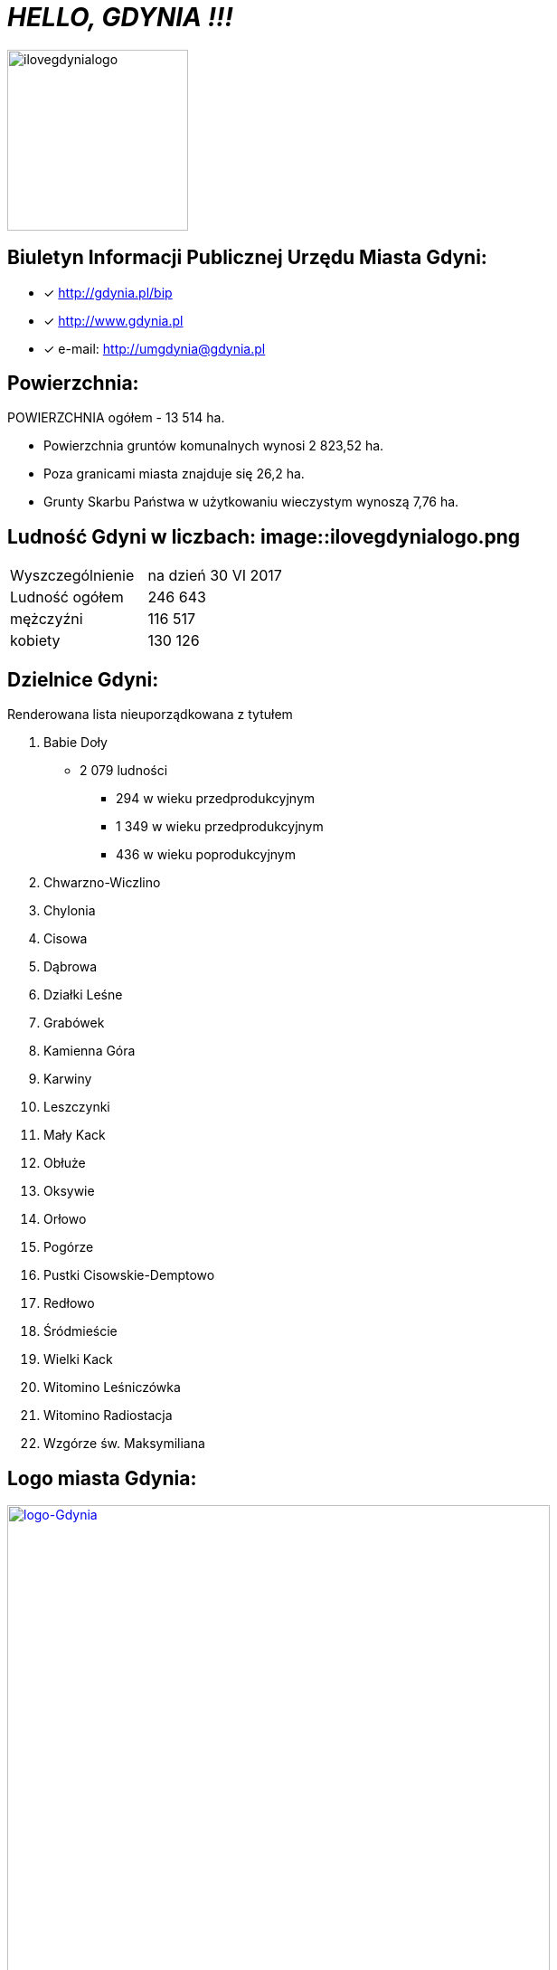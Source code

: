 = _HELLO, GDYNIA !!!_      

image::ilovegdynialogo.png[ilovegdynialogo,200]


== Biuletyn Informacji Publicznej Urzędu Miasta Gdyni:

* [x] <http://gdynia.pl/bip>

* [x] <http://www.gdynia.pl>

* [x] e-mail: <http://umgdynia@gdynia.pl>


== Powierzchnia:

POWIERZCHNIA ogółem - 13 514 ha.

** Powierzchnia gruntów komunalnych wynosi 2 823,52 ha.

** Poza granicami miasta znajduje się 26,2 ha.

** Grunty Skarbu Państwa w użytkowaniu wieczystym wynoszą 7,76 ha.

== Ludność Gdyni w liczbach:  image::ilovegdynialogo.png

|===
| Wyszczególnienie	|  na dzień 30 VI 2017
| Ludność ogółem	| 246 643
| mężczyźni | 116 517
| kobiety | 130 126
|===


== Dzielnice Gdyni:
[squere]
.Renderowana lista nieuporządkowana z tytułem

.  Babie Doły
** 2 079 ludności
*** 294 w wieku przedprodukcyjnym
*** 1 349 w wieku przedprodukcyjnym
*** 436 w wieku poprodukcyjnym

. Chwarzno-Wiczlino

. Chylonia

. Cisowa

. Dąbrowa

. Działki Leśne

. Grabówek

. Kamienna Góra

. Karwiny

. Leszczynki

. Mały Kack

. Obłuże

. Oksywie

. Orłowo

. Pogórze

. Pustki Cisowskie-Demptowo

. Redłowo

. Śródmieście

. Wielki Kack

. Witomino Leśniczówka

. Witomino Radiostacja

. Wzgórze św. Maksymiliana

== Logo miasta Gdynia:

[#img-logo gdynia]
.A Logo Gdynia
[link=http://jogapilates.pl/wp-content/uploads/logo-Gdynia.jpg]
image::logo-Gdynia.jpg[logo-Gdynia,600]
